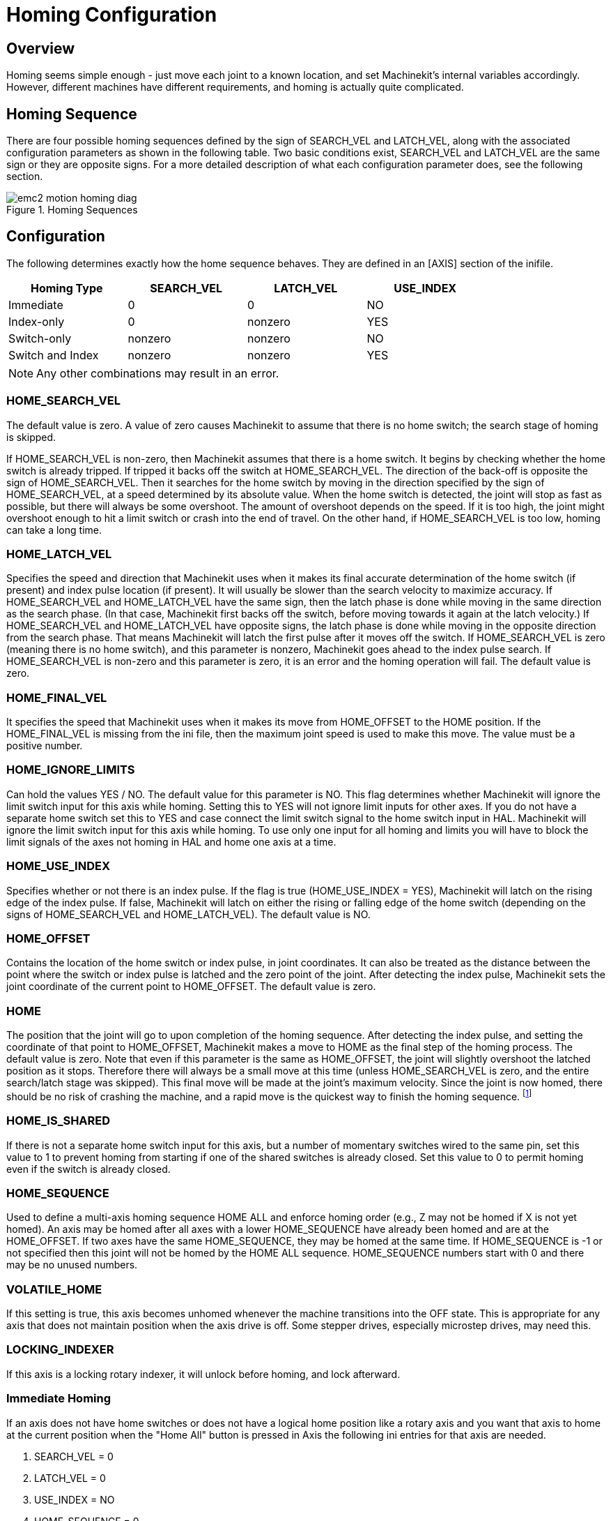 = Homing Configuration

[[cha:homing-configuration]] (((Homing Configuration)))

== Overview

Homing seems simple enough - just move each joint to a known location,
and set Machinekit's internal variables accordingly. However, different
machines have different requirements, and homing is actually quite
complicated.

== Homing Sequence

There are four possible homing sequences defined by the sign of SEARCH_VEL
and LATCH_VEL, along with the associated configuration parameters as shown
in the following table. Two basic conditions exist, SEARCH_VEL and LATCH_VEL
are the same sign or they are opposite signs. For a more detailed description
of what each configuration parameter does, see the following section.

.Homing Sequences[[fig:motion-homing-sequence-diagram]]

image::images/emc2-motion-homing-diag.png[align="center"]

== Configuration

The following determines exactly how the home sequence behaves.
They are defined in an [AXIS] section of the inifile.

[width="80%", options="header", cols="4*^"]
|==========================================================
|Homing Type      |SEARCH_VEL |LATCH_VEL    |USE_INDEX
|Immediate        |0          |0            |NO
|Index-only       |0          |nonzero      |YES
|Switch-only      |nonzero    |nonzero      |NO
|Switch and Index |nonzero    |nonzero      |YES
|==========================================================

[NOTE]
Any other combinations may result in an error.

=== HOME_SEARCH_VEL (((HOME SEARCH VEL)))

The default value is zero. A value of zero causes Machinekit to assume that
there is no home switch; the search stage of homing is skipped.

If HOME_SEARCH_VEL is non-zero, then Machinekit assumes that there is a home
switch. It begins by checking whether the home switch is already
tripped. If tripped it backs off the switch at HOME_SEARCH_VEL. The
direction of the back-off is opposite the sign of HOME_SEARCH_VEL. Then
it searches for the home switch by moving in the direction specified by
the sign of HOME_SEARCH_VEL, at a speed determined by its absolute
value. When the home switch is detected, the joint will stop as fast as
possible, but there will always be some overshoot. The amount of
overshoot depends on the speed. If it is too high, the joint might
overshoot enough to hit a limit switch or crash into the end of travel.
On the other hand, if HOME_SEARCH_VEL is too low, homing can take a
long time.

=== HOME_LATCH_VEL (((HOME LATCH VEL)))

Specifies the speed and direction that Machinekit uses when it makes its
final accurate determination of the home switch (if present) and index
pulse location (if present). It will usually be slower than the search
velocity to maximize accuracy. If HOME_SEARCH_VEL and HOME_LATCH_VEL
have the same sign, then the latch phase is done while moving in the
same direction as the search phase. (In that case, Machinekit first backs off
the switch, before moving towards it again at the latch velocity.) If
HOME_SEARCH_VEL and HOME_LATCH_VEL have opposite signs, the latch phase
is done while moving in the opposite direction from the search phase.
That means Machinekit will latch the first pulse after it moves off the
switch. If HOME_SEARCH_VEL is zero (meaning there is no home switch),
and this parameter is nonzero, Machinekit goes ahead to the index pulse
search. If HOME_SEARCH_VEL is non-zero and this parameter is zero, it
is an error and the homing operation will fail. The default value is
zero.

=== HOME_FINAL_VEL

It specifies the speed that Machinekit uses when it makes its move from
HOME_OFFSET to the HOME position. If the HOME_FINAL_VEL is missing from
the ini file, then the maximum joint speed is used to make this move.
The value must be a positive number.

=== HOME_IGNORE_LIMITS (((HOME IGNORE LIMITS)))

Can hold the values YES / NO. The default value for this parameter is NO.
This flag determines whether Machinekit will ignore the limit switch input
for this axis while homing. Setting this to YES will not ignore limit inputs
for other axes. If you do not have a separate home switch set this to YES and
case connect the limit switch signal to the home switch input in HAL. Machinekit
will ignore the limit switch input for this axis while homing. To use only
one input for all homing and limits you will have to block the limit signals
of the axes not homing in HAL and home one axis at a time.

=== HOME_USE_INDEX (((HOME USE INDEX)))

Specifies whether or not there is an index pulse. If the flag is true
(HOME_USE_INDEX = YES), Machinekit will latch on the rising edge of the index
pulse. If false, Machinekit will latch on either the rising or falling edge of
the home switch (depending on the signs of HOME_SEARCH_VEL and
HOME_LATCH_VEL). The default value is NO.

=== HOME_OFFSET (((HOME OFFSET)))

Contains the location of the home switch or index pulse, in joint
coordinates. It can also be treated as the distance between the point
where the switch or index pulse is latched and the zero point of the
joint. After detecting the index pulse, Machinekit sets the joint coordinate
of the current point to HOME_OFFSET. The default value is zero.

=== HOME (((HOME)))

The position that the joint will go to upon completion of the homing
sequence. After detecting the index pulse, and setting the coordinate
of that point to HOME_OFFSET, Machinekit makes a move to HOME as the final
step of the homing process. The default value is zero. Note that even
if this parameter is the same as HOME_OFFSET, the joint will slightly
overshoot the latched position as it stops. Therefore there will always
be a small move at this time (unless HOME_SEARCH_VEL is zero, and the
entire search/latch stage was skipped). This final move will be made at
the joint's maximum velocity. Since the joint is now homed, there should
be no risk of crashing the machine, and a rapid move is the quickest
way to finish the homing sequence. footnote:[The distinction between
'home_offset' and 'home' is that 'home_offset' first establishes the 
scale location on the machine by applying the 'home_offset' value to 
the location where home was found, and then 'home' says where 
the joint should move to on that scale.]

=== HOME_IS_SHARED (((HOME IS SHARED)))

If there is not a separate home switch input for this axis, but a
number of momentary switches wired to the same pin, set this value to 1
to prevent homing from starting if one of the shared switches is
already closed. Set this value to 0 to permit homing even if the switch
is already closed.

=== HOME_SEQUENCE (((HOME SEQUENCE)))

Used to define a multi-axis homing sequence HOME ALL and enforce
homing order (e.g., Z may not be homed if X is not yet homed). An axis
may be homed after all axes with a lower HOME_SEQUENCE have already
been homed and are at the HOME_OFFSET. If two axes have the same
HOME_SEQUENCE, they may be homed at the same time. If HOME_SEQUENCE is
-1 or not specified then this joint will not be homed by the HOME ALL
sequence. HOME_SEQUENCE numbers start with 0 and there may be no unused
numbers.

=== VOLATILE_HOME (((VOLATILE HOME)))

If this setting is true, this axis becomes unhomed whenever the
machine transitions into the OFF state. This is appropriate for
any axis that does not maintain position when the axis drive is
off.  Some stepper drives, especially microstep drives, may need
this.

=== LOCKING_INDEXER (((LOCKING INDEXER)))

If this axis is a locking rotary indexer, it will unlock before
homing, and lock afterward.

=== Immediate Homing (((Immediate Homing)))

If an axis does not have home switches or does not have a logical
home position like a rotary axis and you want that axis to home at
the current position when the "Home All" button is pressed in Axis
the following ini entries for that axis are needed.

. SEARCH_VEL = 0
. LATCH_VEL = 0
. USE_INDEX = NO
. HOME_SEQUENCE = 0


